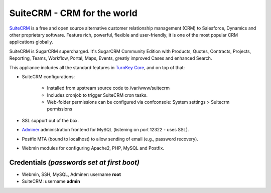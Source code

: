 SuiteCRM - CRM for the world
============================

`SuiteCRM`_ is a free and open source alternative customer 
relationship management (CRM) to Salesforce, Dynamics and other 
proprietary software. Feature rich, powerful, flexible and 
user-friendly, it is one of the most popular CRM applications 
globally.

SuiteCRM is SugarCRM supercharged. It's SugarCRM Community Edition with
Products, Quotes, Contracts, Projects, Reporting, Teams, Workflow,
Portal, Maps, Events, greatly improved Cases and enhanced Search.

This appliance includes all the standard features in `TurnKey Core`_,
and on top of that:

- SuiteCRM configurations:
   
   - Installed from upstream source code to /var/www/suitecrm
   - Includes cronjob to trigger SuiteCRM cron tasks.
   - Web-folder permissions can be configured via confconsole: System settings > Suitecrm permissions

- SSL support out of the box.
- `Adminer`_ administration frontend for MySQL (listening on port
  12322 - uses SSL).
- Postfix MTA (bound to localhost) to allow sending of email (e.g.,
  password recovery).
- Webmin modules for configuring Apache2, PHP, MySQL and Postfix.

Credentials *(passwords set at first boot)*
-------------------------------------------

-  Webmin, SSH, MySQL, Adminer: username **root**
-  SuiteCRM: username **admin**


.. _SuiteCRM: http://www.suitecrm.com
.. _TurnKey Core: https://www.turnkeylinux.org/core
.. _Adminer: http://www.adminer.org/
